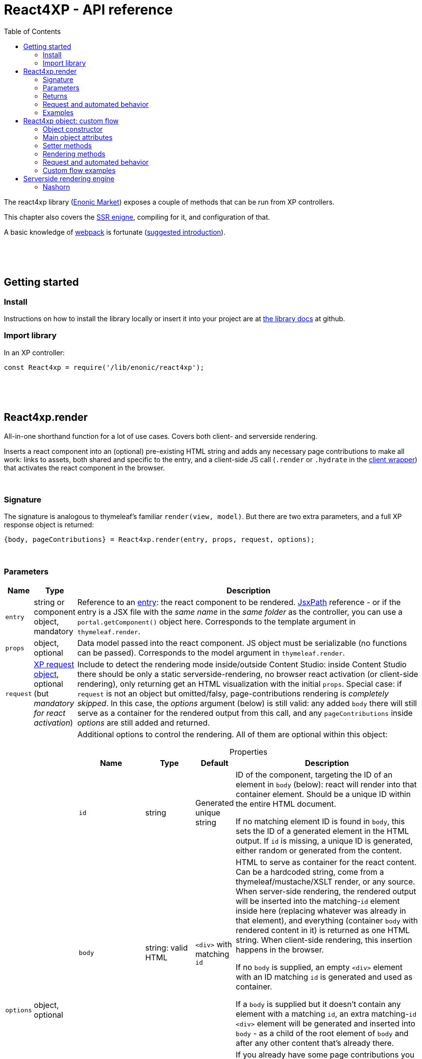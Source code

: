 = React4XP - API reference
:toc: right
:imagesdir: media/

[[api]]
The react4xp library (link:https://market.enonic.com/vendors/enonic/react4xp-lib[Enonic Market]) exposes a couple of methods that can be run from XP controllers.

This chapter also covers the <<#ssr, SSR enigne>>, compiling for it, and configuration of that.

A basic knowledge of link:https://webpack.js.org/[webpack] is fortunate (link:https://www.smashingmagazine.com/2021/06/getting-started-webpack/[suggested introduction]).

{zwsp} +
{zwsp} +
{zwsp} +

== Getting started

=== Install
Instructions on how to install the library locally or insert it into your project are at link:https://github.com/enonic/lib-react4xp#readme[the library docs] at github.

=== Import library

.In an XP controller:
[source,javascript,options="nowrap"]
----
const React4xp = require('/lib/enonic/react4xp');
----

{zwsp} +
{zwsp} +
{zwsp} +

[[react4xp_render]]
== React4xp.render

All-in-one shorthand function for a lot of use cases. Covers both client- and serverside rendering.

Inserts a react component into an (optional) pre-existing HTML string and adds any necessary page contributions to make all work: links to assets, both shared and specific to the entry, and a client-side JS call (`.render` or `.hydrate` in the link:https://www.npmjs.com/package/react4xp-runtime-client[client wrapper]) that activates the react component in the browser.

{zwsp} +

=== Signature

The signature is analogous to thymeleaf's familiar `render(view, model)`. But there are two extra parameters, and a full XP response object is returned:

[source,javascript,options="nowrap"]
----
{body, pageContributions} = React4xp.render(entry, props, request, options);
----

{zwsp} +

[[react4xp_render_parameters]]
=== Parameters

[%header,cols="1%,1%,98%a"]
[frame="none"]
[grid="none"]
|===
| Name   | Type   | Description
| `entry` | string or component object, mandatory | Reference to an <<entries#, entry>>: the react component to be rendered. <<jsxpath#, JsxPath>> reference - or if the entry is a JSX file with the _same name_ in the _same folder_ as the controller, you can use a `portal.getComponent()` object here. Corresponds to the template argument in `thymeleaf.render`.
| `props` | object, optional | Data model passed into the react component. JS object must be serializable (no functions can be passed). Corresponds to the model argument in `thymeleaf.render`.
| `request` | link:https://developer.enonic.com/docs/xp/stable/framework/http[XP request object], optional (but _mandatory for react activation_) | Include to detect the rendering mode inside/outside Content Studio: inside Content Studio there should be only a static serverside-rendering, no browser react activation (or client-side rendering), only returning get an HTML visualization with the initial `props`. Special case: if `request` is not an object but omitted/falsy, page-contributions rendering is _completely skipped_. In this case, the _options_ argument (below) is still valid: any added `body` there will still serve as a container for the rendered output from this call, and any `pageContributions` inside _options_ are still added and returned.

| `options` | object, optional | Additional options to control the rendering. All of them are optional within this object:

[%header,cols="1%,1%,1%,96%a"]
[frame="topbot"]
[grid="none"]
[caption=""]
.Properties
!===
! Name        ! Type   ! Default ! Description
! `id` ! string ! Generated unique string !  ID of the component, targeting the ID of an element in `body` (below): react will render into that container element. Should be a unique ID within the entire HTML document.

If no matching element ID is found in `body`, this sets the ID of a generated element in the HTML output. If `id` is missing, a unique ID is generated, either random or generated from the content.
! `body` ! string: valid HTML ! `<div>` with matching `id` ! HTML to serve as container for the react content. Can be a hardcoded string, come from a thymeleaf/mustache/XSLT render, or any source.  When server-side rendering, the rendered output will be inserted into the matching-`id` element inside here (replacing whatever was already in that element), and everything (container `body` with rendered content in it) is returned as one HTML string. When client-side rendering, this insertion happens in the browser.

If no `body` is supplied, an empty `<div>` element with an ID matching `id` is generated and used as container.

If a `body` is supplied but it doesn't contain any element with a matching `id`, an extra matching-`id` `<div>` element will be generated and inserted into `body` - as a child of the root element of `body` and after any other content that's already there.
! `pageContributions` ! object: valid link:https://developer.enonic.com/docs/xp/stable/cms/contributions[XP page contributions] ! ! If you already have some page contributions you want to add to the output of this rendering, add them here. These added page contributions will be added _before_ the ones that will be rendered (within each section `headBegin`, `bodyEnd` etc).
! `clientRender` ! boolean ! false ! Switch between clientside and servierside rendering, on this particular rendering. Other renderings are not affected, even within the same controller or using the same entry more than once.

If `false` / falsy or omitted, you get serverside rendering and the returned object will contain an HTML representation of the react component with the initial `props`, and page contributions will make the client call `.hydrate`.

If `true` / truthy, the server-side rendering is skipped for this particular rendering. The client will call `.render`.

This *only applies in live mode and previews*: inside _edit_ or _browse_ modes in Content Studio, you still only get a static server-side rendered representation).
!===

|===

{zwsp} +

=== Returns

Returns an link:https://developer.enonic.com/docs/xp/stable/framework/http[XP response object] with these main attributes:

[%header,cols="1%,1%,98%a"]
[frame="none"]
[grid="none"]
|===
| Attribute   | Type   | Description
| `body` | string, rendered HTML | HTML output.

The root of this HTML is always a *surrounding container* HTML that will have a matching-ID *target element* in it somewhere (an element matching the ID of the clientside call to `.render` or `.hydrate`: that ID is `options.id` if that was set, or a generated unique one if not). This surrounding structure is `options.body`, unchanged if that already contained a matching-ID element, or with a new target element generated and inserted at the end if it didn’t have one. If there is no `options.body`, the surrounding container is just a generated target `<div>` element.

Inside that matching-ID element, there will be a serverside rendering of the entry (with the initial props from `options.props`) if `options.clientRender` is falsy.
| `pageContributions`| object | Regular link:https://developer.enonic.com/docs/xp/stable/cms/contributions[XP page contributions]. Includes everything the browser needs to activate (or client-side render) the react component: script tags with urls to auto-compiled assets for the entry and its dependencies, a client-side react4xp wrapper asset and an activating client-wrapper call. Urls point to react4xp's own optimized asset services. Also included before this, are any input `options.pageContributions`.
|===

{zwsp} +
{zwsp} +

[[render_request]]
=== Request and automated behavior

`.render` is intended to be convenient to work with and safely wrap around some common corner cases. It automates a little bit of behavior, depending on the `request` object argument (which stems from the XP controller):

{zwsp} +

==== `render` with `request`:

[source,javascript,options="nowrap"]
----
React4xp.render(entry, props, request);
React4xp.render(entry, props, request, options); // ...etc etc
----

If `request` is supplied, viewing context is detected from `request.mode`: is rendering happening inside or outside of Content Studio?

- *Inside Content Studio*, `.render` will always select serverside rendering (no matter what `clientRender` is) and skip JS dependency assets and the clientside `render`/`hydrate` trigger (but still still supply other dependencies, such as CSS). This ensures that a static HTML placeholder rendering is visible inside Content Studio's browse and edit modes, but keeps react from being activated. This is by design: preventing the possibility that react code might intervene with the UX of Content Studio itself. **In order to see working react and interact with your app, preview the page** or navigate to a published version:

- *Outside Content Studio*, the rendering will be activated as a react app (i.e. all pageContributions are rendered). Also, `clientRender` is used, so if this is `true`, serverside rendering is skipped and `render` is called in the client instead of `hydrate`.

Also, when `request` is used, `.render` will output **error messages from SSR** in error containers and browser consoles (except in live view mode, where error containers and browser log are more generic: shown without the specific messages).

{zwsp} +

==== `render` without `request`:

[source,javascript,options="nowrap"]
----
React4xp.render(entry, props);
React4xp.render(entry, props, null);
React4xp.render(entry, props, undefined, options); // ...etc etc
----

*Omitting `request` from `render` has the effect of always rendering as if it's inside Content Studio* (see above). Again, this is by design - trying to make sure that a viewable and safe rendering is always returned, even when viewing context can't be determined.

However, it also means that `clientRender` has no effect (you always get SSR), and there is no call to activate the react app in the browser. Basically, it's as if JSX is used as a pure, static HTML templating language (same as XP's Thymeleaf renderer - which shares the same basic signature).


When `request` is omitted, `.render` will ** never output error messages from SSR** in error containers or browser console.

{zwsp} +

=== Examples

Most of the lessons in the guide use `React4xp.render` (except the "custom flow" ones). For example <<hello-react#first_helloreact_jsx, here>> or <<pages-parts-and-regions#color_part_controller, here>>.

{zwsp} +
{zwsp} +
{zwsp}

[[react4xp_object]]
== React4xp object: custom flow

More flexible and controllable than `React4xp.render`: create a data-holding react4xp object with the React4xp contructor, manipulate it or extract data from it, combine with other objects, and then later render it to an HTML body string and/or page contributions, separately. This is actually what `React4xp.render` does behind the scenes.

Call the two rendering methods from the same react4xp object. Remember, if using `clientRender` and/or `request` options, they should usually be the same value across the two corresponding calls. A typical (compact) usage example:

[source,javascript,options="nowrap"]
----
exports.get = function(request) => {

    // Object constructor:
    const myComponent = new React4xp('my-entry');

    // ...read myComponent attributes and/or use its setter methods...

    // const clientRender = ...true or false...

    // Call the rendering methods:
    return {
        body: myComponent.renderBody({
            // clientRender, etc
            request
        }),
        pageContributions: myComponent.renderPageContributions({
            // clientRender, etc
            request
        })
    }; // ...etc, etc
}
----

See the <<custom-flow-syntax#, "custom flow syntax">> lesson to go more in depth.

{zwsp} +
{zwsp} +

[[constructor]]
=== Object constructor

[source,javascript,options="nowrap"]
----
const myComponent = new React4xp(entry);
----

Creates an initial react4xp data object from an entry.

[%header,cols="1%,1%,98%a"]
[frame="none"]
[grid="none"]
|===
| Parameter   | Type   | Description
| `entry` | string or component object, mandatory | Reference to an <<entries#, entry>>: the react component to be rendered. Direct <<jsxpath#, JsxPath>> string, or a `portal.getComponent()` object. If you use a component object like that, the entry must be a JSX file with the _same name_ in the _same folder_ as the controller, and react4xp will try to generate an ID from the content.
|===

*Constructs* a react4xp data object, which exposes the attributes and methods below:

{zwsp} +
{zwsp} +

=== Main object attributes

Extract from the object the data that has been generated or set in it.

[%header,cols="1%,1%,98%a"]
[frame="none"]
[grid="none"]
|===
| Name   | Type   | Description
| `react4xpId` | string | Target `id` of the HTML element the entry will be rendered into (if it's been set yet - see `setId` and `uniqueId` below). Also identifies the object.
| `jsxPath` | string | <<jsxpath#, jsxPath>> to the entry.
| `props` | object | `props` for the entry's initial rendering. At the time of rendering, an attribute `react4xpId` is added to the props, allowing each entry to access its own unique ID at runtime.
|===

.Example:
[source,javascript,options="nowrap"]
----
const targetElementId = myComponent.react4xpId;
----

{zwsp} +
{zwsp} +

[[setter_methods]]
=== Setter methods

Use these to set the object's properties. All of them are optional; if not used, the object will render with empty values or placeholders where needed, along the same logic as for <<#react4xp_render, React4xp.render>> above.

All the setter methods *return* the data object itself, so that you can use a *builder pattern* where...

[source,javascript,options="nowrap"]
----
myComponent.firstSetter("a").secondSetter("b").thirdSetter("c");
----

...is equivalent to:

[source,javascript,options="nowrap"]
----
myComponent.firstSetter("a");
myComponent.secondSetter("b");
myComponent.thirdSetter("c");
----

The order between the setters doesn't matter - except for `setId` and `uniqueId`, which affect each other.

{zwsp} +

==== .setProps

[source,javascript,options="nowrap"]
----
myComponent.setProps(props);
----

Sets props for the entry.

[%header,cols="1%,1%,98%a"]
[frame="none"]
[grid="none"]
|===
| Parameter   | Type   | Description
| `props` | object, mandatory | `props` passed into the react component for initial rendering. JS object must be serializable (no functions can be passed).
|===

{zwsp} +

[[set_id]]
==== .setId

[source,javascript,options="nowrap"]
----
myComponent.setId(id);
----

Sets an ID - directly and literally, so uniqueness is up to you. This ID both identifies this react4xp object (aka. `react4xpId`), and crucially, points React to an HTML element (in the `body` param, during `render` or `renderBody` later) which is the target container for rendering the entry into. Phew.

NOTE: If `render` or `renderBody` are called without an ID having been set yet, then a unique random ID will be generated on the fly. This of course implies that there will be no matching-ID element in `body`. In cases like this (or when there's no `body` at all), an empty target element with a matching ID will be generated/inserted, to contain the React rendering.

If the data object already has an ID, `.setId(id)` will overwrite it. If `id` is omitted/empty, `.setId()` just deletes any previous ID (which has the later effect of giving this a new, unique ID at the time of rendering).

[%header,cols="1%,1%,98%a"]
[frame="none"]
[grid="none"]
|===
| Parameter   | Type   | Description
| `id` | string, optional |  ID of both the target HTML element and the data object itself.
|===

{zwsp} +

==== .uniqueId

[source,javascript,options="nowrap"]
----
myComponent.uniqueId();
----

Enforces a unique ID, either by itself or after running `.setId()`. If the object already has an ID (`react4xpId`), a random string will be added to it. If not, the ID will just be the random string.

No parameters.

{zwsp} +

==== .setJsxPath

[source,javascript,options="nowrap"]
----
myComponent.setJsxPath(jsxPath);
----

If you for some reason need to override the JsxPath that was set (or inferred from the component object) in the constructor.

[%header,cols="1%,1%,98%a"]
[frame="none"]
[grid="none"]
|===
| Parameter   | Type   | Description
| `jsxPath` | string, mandatory |  New <<jsxpath#, jsxPath>> to a different entry.
|===

{zwsp} +
{zwsp} +


=== Rendering methods

These methods perform specific rendering tasks independently, using the data object as a basis, the way it's set up with the <<#setter_methods, setters>> and with the entry from the <<#constructor, constructor>> (or the `setJsxPath` setter).

NOTE: Most of these rendering methods will lock down the jsxPath and ID if the react4xp data object, the first time one of them is run. After this, the setters will prevent these from being changed so that another conflicting rendering can't be performed from the same data object.

{zwsp} +
{zwsp} +

[[render_body]]
==== .renderBody

[source,javascript,options="nowrap"]
----
const responseBody = myComponent.renderBody(options);
----

Similar to <<#react4xp_render, React4xp.render>> above, but `renderBody` in itself **_only_ renders a static HTML output**.

[NOTE]
====
Does _not_ render page contributions. Combine with a corresponding <<#render_pgcontr, renderPageContributions>> call from the same data object, or the rendering will not be active in the browser.

-> See the <<custom-flow-syntax#, custom flow syntax>> examples.
====

`renderBody` renders based on the state of the data object reached at the time of rendering.

Just like `render` does, `renderBody` ensures that the output HTML will always contain a matching-ID target element for react-rendering/hydrating the entry into (in the browser). And if serverside rendering is switched on (that is, `clientRender` is falsy, or safe context-dependent rendering is enforced by adding `request` - <<#react4xp_object_request, see the summary>>), the target element will contain the static HTML rendering.

{zwsp} +

===== Parameters

[%header,cols="1%,1%,98%a"]
[frame="none"]
[grid="none"]
|===
| Parameter   | Type   | Description
| `options` | object, optional | Options to control the rendering, all of them optional:

[%header,cols="1%,1%,4%,93%a"]
[frame="topbot"]
[grid="none"]
[caption=""]
.Properties
!===
! Name        ! Type   ! Default ! Description
! `body` ! string: valid HTML ! `<div>` with matching `id` (same as `react4xpId` in the data object) ! Same as the `options.body` in <<#react4xp_render_parameters, React4xp.render>> above.
! `clientRender` ! boolean ! false ! Switch between clientside and serverside rendering, on this particular rendering.
! `request` ! link:https://developer.enonic.com/docs/xp/stable/framework/http[XP request object] ! undefined ! Including this here (_and_ in the corresponding <<#render_pgcontr, `renderPageContributions`>> call) is the easiest way to handle <<#react4xp_object_request, view-context dependent behavior>>. Without this, `clientRender` may be active in Content Studio preview rendering, leading to possibly undesired results.
!===

Other renderings are not affected, _even from the same data object_ (so you usually want to make sure a different rendering from the same data object uses the same mode).
|===


{zwsp} +

===== Returns

Returns an HTML string ready to return as the `body` attribute in an link:https://developer.enonic.com/docs/xp/stable/framework/http#http-response[XP response object] from the controller.

The root of the returned HTML is always a *surrounding container* HTML that will have a matching-ID *target element* in it somewhere (an element matching the data object's ID (`react4xpId`), either from the <<#set_id, ID setter methods>>, or a generated ID if they haven't been run). This surrounding structure is `options.body`, unchanged if that already contained a matching-ID element, or with a new target element generated and inserted at the end if it didn't have one. If there is no `options.body`, the surrounding container is just a generated target element.

Inside that matching-ID element, there will be a serverside rendering of the entry (with the initial props from `.setProps`) if `options.clientRender` is falsy.

{zwsp} +
{zwsp} +

[[render_pgcontr]]
==== .renderPageContributions

[source,javascript,options="nowrap"]
----
const outputPageContributions = myComponent.renderPageContributions(options);
----

Similar to <<#react4xp_render, React4xp.render>> above, but _only_ renders the link:https://developer.enonic.com/docs/xp/stable/cms/contributions[page contributions] needed to run and activate the react component in the browser:

- references to the entry's own asset,
- dependency assets,
- and the react-activating trigger call in the browser (`.render` or `.hydrate`, depending on the `clientRender` and `request` options).

Renders based on the state of the data object at the time of rendering.

[NOTE]
====
Does _not_ render any HTML. Run `.renderBody` from the same data object, or the browser may have nothing to activate / nowhere to render the entry.

Also, unless you add the `request` option, there is *no detection of inside-vs-outside Content Studio*, and consequently the client is _not_ automatically prevented from running client-side code in Content Studio. That is not recommended - see <<#react4xp_object_request, the summary>>.
====

*Parameters:*

[%header,cols="1%,1%,98%a"]
[frame="none"]
[grid="none"]
|===
| Parameter   | Type   | Description
| `options` | object, optional | Options to control the rendering, all of them optional:

[%header,cols="1%,1%,4%,93%a"]
[frame="topbot"]
[grid="none"]
[caption=""]
.Properties
!===
! Name        ! Type   ! Default ! Description
! `pageContributions` ! object: valid link:https://developer.enonic.com/docs/xp/stable/cms/contributions[XP page contributions]  ! empty object ! If you already have some page contributions you want to add to the output of this rendering, add them here. These added page contributions will be added _before_ the ones that will be rendered (within each section `headBegin`, `bodyEnd` etc).
! `clientRender` ! boolean ! false ! Switch between clientside and servierside rendering, on this particular rendering.
! `request` ! link:https://developer.enonic.com/docs/xp/stable/framework/http[XP request object] ! undefined ! Including this here (_and_ in the corresponding <<#render_body, `renderPageContributions`>> call) is the easiest way to handle <<#react4xp_object_request, view-context dependent behavior>>. Without this, `clientRender` may be active in Content Studio preview rendering, leading to possibly undesired results.

Other renderings are not affected, _even from the same data object_ (so you usually want to make sure a different rendering from the same data object uses the same mode).
!===

|===

*Returns:*

A regular link:https://developer.enonic.com/docs/xp/stable/cms/contributions[XP page contributions] object, ready to be used as the `pageContributions` attribute in an link:https://developer.enonic.com/docs/xp/stable/framework/http#http-response[XP response object] from the controller.

Includes everything the browser needs to activate (or client-side render) the react component: script tags with urls to auto-compiled assets for the entry and its dependencies, a link:https://www.npmjs.com/package/react4xp-runtime-client[client-side react4xp wrapper asset] and an activating trigger call to the client wrapper. Urls point to react4xp's own optimized asset services. Also included before this, are any input `options.pageContributions`.

With a serverside rendering (`options.clientRender` is falsy), the client will expect an existing target element with a pre-rendered entry in the response `body`, and call `react4xp.CLIENT.hydrate`. If `options.clientRender` is truthy, an empty target element is expected in the response `body`, and the rendering is left to the client with `react4xp.CLIENT.render`.



{zwsp} +
{zwsp} +

[[react4xp_object_request]]
=== Request and automated behavior

The <<custom-flow-syntax#, "custom flow">> (`.renderBody` in tandem with `.renderPageContributions`) is intended as a more low-level approach: less hand-holding, more control to the developer for cases where that's needed.

However, lib-react4xp version 1.6.0 introduced support for a `request` option parameter for these methods as well. The main idea is that **using `request` in both calls will now automate some behavior** the same way as calling `.render` with `request` (see link:#render_request[above]).

Omitting `request` will still work the same way as before, leaving more to developers.

{zwsp} +

==== Custom flow with `request`

[source,javascript,options="nowrap"]
----
const body = myComponent.renderBody({
    // clientRender, etc
    request
});
const pageContributions = myComponent.renderPageContributions({
    // clientRender, etc
    request
});
// ...etc, etc
----

This will act <<#render_request, the same way as `render` used with a request>>: viewing context is detected, so inside Content Studio, `clientRender` is ignored and you always get SSR, and JS assets and the `.hydrate` call is held back so the react component isn't activated inside Content Studio. And outside Content Studio, you get a fully active render (with optional `clientRender`).

As with `render`, error message details are held back in live view mode.

{zwsp} +

==== Custom flow without `request`:

[source,javascript,options="nowrap"]
----
const body = myComponent.renderBody({ /* clientRender, etc */ });
const pageContributions = myComponent.renderPageContributions({ /* clientRender, etc */ });
// ...etc, etc
----

Contrary to when working with `.render`, omitting `request` from the custom flow does _not_ enforce a max-safety rendering. Quite the opposite, removing `request` will remove all the "safety wheels", so this rendering mode **needs a bit of attention to guarantee that everything works everywhere**:

- `.renderBody` will take `clientRender` into account in all contexts. What you set it to _will_ take effect.
+
NOTE: This risks a missing/empty visualization inside Content Studio, since `clientRender: true` makes sure no SSR will render a static placeholder.

- And `.renderPageContributions` will render _all_ page contributions in all contexts, including JS dependency assets and the `hydrate`/`render` browser-side calls.
+
NOTE: Best case scenario: this might make a clientRender'ed entry visible in Content Studio too. Worst case, it risks intervening with Content Studio's UX, or even break its functionality, depending on the code used/imported by the entry.

{zwsp} +
{zwsp} +

=== Custom flow examples

Custom flow usage in is demonstrated <<custom-flow-syntax#, here>>.



{zwsp} +
{zwsp} +
{zwsp} +

[[ssr]]
== Serverside rendering engine

The default running mode of react4xp is link:https://www.freecodecamp.org/news/demystifying-reacts-server-side-render-de335d408fe4/[serverside rendering (SSR)] (although `clientRender` can override this). In a nutshell, source files like JSX are compiled into JS assets that lib-react4xp's SSR engine runs to render HTML. This output is then delivered to the browser along with dependency code (usually references to necessary assets like CSS, JS etc) - these dependencies are also rendered, as page contributions. Rendering the HTML body and the page contributions happens to two different steps, using either <<#react4xp_render, `render`>> (which wraps both steps for convenience) or the <<#react4xp_object, "custom flow">>.

The aim of react4xp is link:https://medium.com/capital-one-tech/why-everyone-is-talking-about-isomorphic-universal-javascript-and-why-it-matters-38c07c87905[isomorphic rendering]: after the react component(s) are serverside rendered, they are activated (hydrated) in the browser, turning them into running, active react apps. It's _the same react code_ that runs at the server as in the browser: no need to write the same component twice - one for SSR and one for the browser (although occasionally, tweaks are needed to prevent browserspecific code from running on the server).

{zwsp} +

[[nashorn]]
=== Nashorn

Currently, react4xp needs link:https://docs.oracle.com/javase/10/nashorn/introduction.htm[nashorn] to do the actual SSR (albeit we're looking at upgrading to GraalJS at some point). Since most of the world of react SSR is oriented towards link:https://nodejs.org/en/[node.js], and nashorn does not have full support for the features in node (nor all features expected by a lot of NPM packages that can be imported by react components), react4xp does some polyfilling of the SSR engine at startup.

{zwsp} +

[[renderers]]
==== Renderers

Starting from version 1.5.0, react4xp handles multithreaded rendering. This is done by setting up a number of renderers where each one is ready to answer to rendering requests in parallel, independently.

The number of renderer workers is determined in java, with `Runtime.getRuntime().availableProcessors()`, but <<#react4xp_properties, can be overriden>>, for instance for limiting the memory toll.

When a renderer runs into an error during SSR, that renderer is torn down and a new one is initialized (see warmup time). This happens as far as possible during idle time.

{zwsp} +

[[warmup]]
==== Warmup time
After your react4xp app is (re)started, the first time react4xp is triggered to render something, the engine will initialize. This means the renderers will load the _compiled assets_ necessary for the rendering, into nashorn in memory:

- nashorn polyfills,
- react and reactDOM (`externals.*.js`),
- packages from _node_modules_ (`vendors.*.js`),
- dependency assets imported by the react components (aka. <<chunks#, chunks>>),
- and finally, the <<entries#, entry assets>> themselves.

*This causes some warmup time* when starting your app: a noticable delay before the first rendering shows up. This may be just a couple of seconds in total, but it may also take longer. It depends on the size and complexity of the _compiled_ assets involved. This will happen on every restart of the app (and every <<#renderers, renderer>> must be initialized, but they do this in parallel).

But as long as the code runs in nashorn without errors, initialization happens only once (i.e. each asset is loaded once at most, on each renderer). After the warmup, the react apps are ready-to-run from nashorn memory, so repeated renderings after that (even with different props) are fast.

===== Improving warmup time for development

Since development can involve repeated app/server restarts, here are a couple of ways to improve initial loading time when developing large projects:

- Set `ssrLazyload = true` (see <<#react4xp_properties, below>>). This makes the engine start up and only load the bare minimum of dependency assets instead of preparing all of them at once. Each rendering will also only load/cache the dependencies it needs. The upside of this is that the first rendering (of a component that uses only a subset of the assets) is much faster since there is less to load. The downside is that there will still be assets that haven't been loaded into the engine yet, which will cause a delay at some other time when _they_ are first rendered.
- Don't build the react components and dependencies with `buildEnv = development`, but use `production` (which is the default - see <<#react4xp_properties, below>>). Assets built with `development` are much more verbose, and this size difference - although functionally equal - actually makes a difference to nashorn (at the compile-to-bytecode stage).


(We're also currently looking into other optimizations and approaches that are expected to improve the warmup time more).
